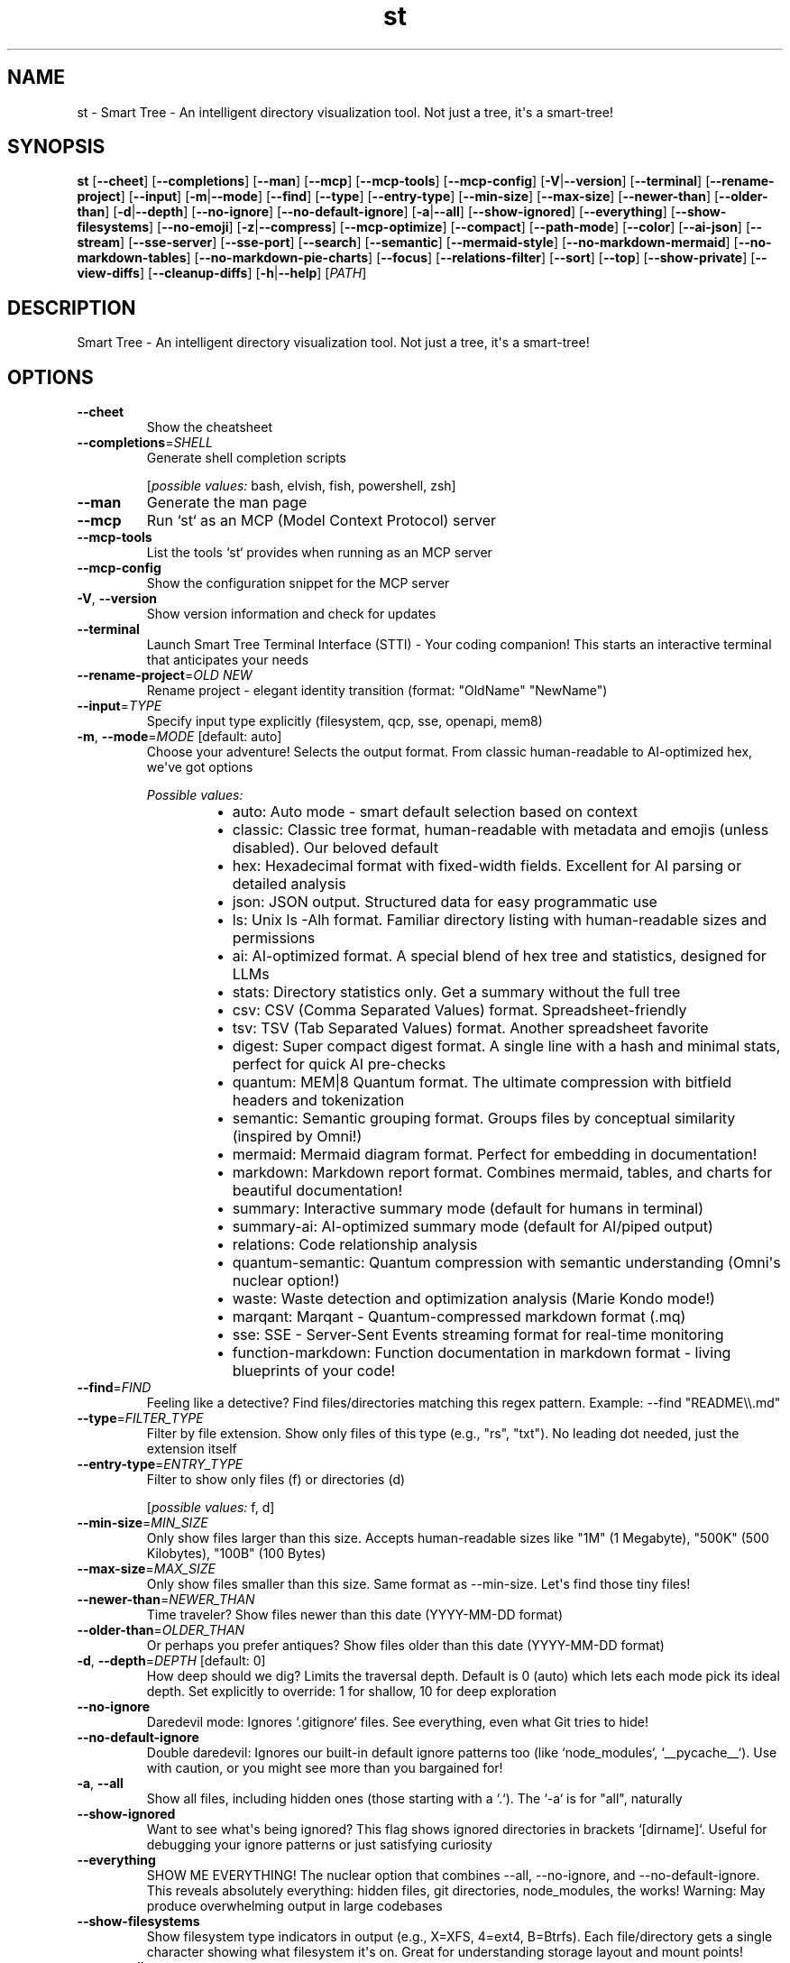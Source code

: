 .ie \n(.g .ds Aq \(aq
.el .ds Aq '
.TH st 1  "st " 
.SH NAME
st \- Smart Tree \- An intelligent directory visualization tool. Not just a tree, it\*(Aqs a smart\-tree!
.SH SYNOPSIS
\fBst\fR [\fB\-\-cheet\fR] [\fB\-\-completions\fR] [\fB\-\-man\fR] [\fB\-\-mcp\fR] [\fB\-\-mcp\-tools\fR] [\fB\-\-mcp\-config\fR] [\fB\-V\fR|\fB\-\-version\fR] [\fB\-\-terminal\fR] [\fB\-\-rename\-project\fR] [\fB\-\-input\fR] [\fB\-m\fR|\fB\-\-mode\fR] [\fB\-\-find\fR] [\fB\-\-type\fR] [\fB\-\-entry\-type\fR] [\fB\-\-min\-size\fR] [\fB\-\-max\-size\fR] [\fB\-\-newer\-than\fR] [\fB\-\-older\-than\fR] [\fB\-d\fR|\fB\-\-depth\fR] [\fB\-\-no\-ignore\fR] [\fB\-\-no\-default\-ignore\fR] [\fB\-a\fR|\fB\-\-all\fR] [\fB\-\-show\-ignored\fR] [\fB\-\-everything\fR] [\fB\-\-show\-filesystems\fR] [\fB\-\-no\-emoji\fR] [\fB\-z\fR|\fB\-\-compress\fR] [\fB\-\-mcp\-optimize\fR] [\fB\-\-compact\fR] [\fB\-\-path\-mode\fR] [\fB\-\-color\fR] [\fB\-\-ai\-json\fR] [\fB\-\-stream\fR] [\fB\-\-sse\-server\fR] [\fB\-\-sse\-port\fR] [\fB\-\-search\fR] [\fB\-\-semantic\fR] [\fB\-\-mermaid\-style\fR] [\fB\-\-no\-markdown\-mermaid\fR] [\fB\-\-no\-markdown\-tables\fR] [\fB\-\-no\-markdown\-pie\-charts\fR] [\fB\-\-focus\fR] [\fB\-\-relations\-filter\fR] [\fB\-\-sort\fR] [\fB\-\-top\fR] [\fB\-\-show\-private\fR] [\fB\-\-view\-diffs\fR] [\fB\-\-cleanup\-diffs\fR] [\fB\-h\fR|\fB\-\-help\fR] [\fIPATH\fR] 
.SH DESCRIPTION
Smart Tree \- An intelligent directory visualization tool. Not just a tree, it\*(Aqs a smart\-tree!
.SH OPTIONS
.TP
\fB\-\-cheet\fR
Show the cheatsheet
.TP
\fB\-\-completions\fR=\fISHELL\fR
Generate shell completion scripts
.br

.br
[\fIpossible values: \fRbash, elvish, fish, powershell, zsh]
.TP
\fB\-\-man\fR
Generate the man page
.TP
\fB\-\-mcp\fR
Run `st` as an MCP (Model Context Protocol) server
.TP
\fB\-\-mcp\-tools\fR
List the tools `st` provides when running as an MCP server
.TP
\fB\-\-mcp\-config\fR
Show the configuration snippet for the MCP server
.TP
\fB\-V\fR, \fB\-\-version\fR
Show version information and check for updates
.TP
\fB\-\-terminal\fR
Launch Smart Tree Terminal Interface (STTI) \- Your coding companion! This starts an interactive terminal that anticipates your needs
.TP
\fB\-\-rename\-project\fR=\fIOLD NEW\fR
Rename project \- elegant identity transition (format: "OldName" "NewName")
.TP
\fB\-\-input\fR=\fITYPE\fR
Specify input type explicitly (filesystem, qcp, sse, openapi, mem8)
.TP
\fB\-m\fR, \fB\-\-mode\fR=\fIMODE\fR [default: auto]
Choose your adventure! Selects the output format. From classic human\-readable to AI\-optimized hex, we\*(Aqve got options
.br

.br
\fIPossible values:\fR
.RS 14
.IP \(bu 2
auto: Auto mode \- smart default selection based on context
.IP \(bu 2
classic: Classic tree format, human\-readable with metadata and emojis (unless disabled). Our beloved default
.IP \(bu 2
hex: Hexadecimal format with fixed\-width fields. Excellent for AI parsing or detailed analysis
.IP \(bu 2
json: JSON output. Structured data for easy programmatic use
.IP \(bu 2
ls: Unix ls \-Alh format. Familiar directory listing with human\-readable sizes and permissions
.IP \(bu 2
ai: AI\-optimized format. A special blend of hex tree and statistics, designed for LLMs
.IP \(bu 2
stats: Directory statistics only. Get a summary without the full tree
.IP \(bu 2
csv: CSV (Comma Separated Values) format. Spreadsheet\-friendly
.IP \(bu 2
tsv: TSV (Tab Separated Values) format. Another spreadsheet favorite
.IP \(bu 2
digest: Super compact digest format. A single line with a hash and minimal stats, perfect for quick AI pre\-checks
.IP \(bu 2
quantum: MEM|8 Quantum format. The ultimate compression with bitfield headers and tokenization
.IP \(bu 2
semantic: Semantic grouping format. Groups files by conceptual similarity (inspired by Omni!)
.IP \(bu 2
mermaid: Mermaid diagram format. Perfect for embedding in documentation!
.IP \(bu 2
markdown: Markdown report format. Combines mermaid, tables, and charts for beautiful documentation!
.IP \(bu 2
summary: Interactive summary mode (default for humans in terminal)
.IP \(bu 2
summary\-ai: AI\-optimized summary mode (default for AI/piped output)
.IP \(bu 2
relations: Code relationship analysis
.IP \(bu 2
quantum\-semantic: Quantum compression with semantic understanding (Omni\*(Aqs nuclear option!)
.IP \(bu 2
waste: Waste detection and optimization analysis (Marie Kondo mode!)
.IP \(bu 2
marqant: Marqant \- Quantum\-compressed markdown format (.mq)
.IP \(bu 2
sse: SSE \- Server\-Sent Events streaming format for real\-time monitoring
.IP \(bu 2
function\-markdown: Function documentation in markdown format \- living blueprints of your code!
.RE
.TP
\fB\-\-find\fR=\fIFIND\fR
Feeling like a detective? Find files/directories matching this regex pattern. Example: \-\-find "README\\\\.md"
.TP
\fB\-\-type\fR=\fIFILTER_TYPE\fR
Filter by file extension. Show only files of this type (e.g., "rs", "txt"). No leading dot needed, just the extension itself
.TP
\fB\-\-entry\-type\fR=\fIENTRY_TYPE\fR
Filter to show only files (f) or directories (d)
.br

.br
[\fIpossible values: \fRf, d]
.TP
\fB\-\-min\-size\fR=\fIMIN_SIZE\fR
Only show files larger than this size. Accepts human\-readable sizes like "1M" (1 Megabyte), "500K" (500 Kilobytes), "100B" (100 Bytes)
.TP
\fB\-\-max\-size\fR=\fIMAX_SIZE\fR
Only show files smaller than this size. Same format as \-\-min\-size. Let\*(Aqs find those tiny files!
.TP
\fB\-\-newer\-than\fR=\fINEWER_THAN\fR
Time traveler? Show files newer than this date (YYYY\-MM\-DD format)
.TP
\fB\-\-older\-than\fR=\fIOLDER_THAN\fR
Or perhaps you prefer antiques? Show files older than this date (YYYY\-MM\-DD format)
.TP
\fB\-d\fR, \fB\-\-depth\fR=\fIDEPTH\fR [default: 0]
How deep should we dig? Limits the traversal depth. Default is 0 (auto) which lets each mode pick its ideal depth. Set explicitly to override: 1 for shallow, 10 for deep exploration
.TP
\fB\-\-no\-ignore\fR
Daredevil mode: Ignores `.gitignore` files. See everything, even what Git tries to hide!
.TP
\fB\-\-no\-default\-ignore\fR
Double daredevil: Ignores our built\-in default ignore patterns too (like `node_modules`, `__pycache__`). Use with caution, or you might see more than you bargained for!
.TP
\fB\-a\fR, \fB\-\-all\fR
Show all files, including hidden ones (those starting with a `.`). The `\-a` is for "all", naturally
.TP
\fB\-\-show\-ignored\fR
Want to see what\*(Aqs being ignored? This flag shows ignored directories in brackets `[dirname]`. Useful for debugging your ignore patterns or just satisfying curiosity
.TP
\fB\-\-everything\fR
SHOW ME EVERYTHING! The nuclear option that combines \-\-all, \-\-no\-ignore, and \-\-no\-default\-ignore. This reveals absolutely everything: hidden files, git directories, node_modules, the works! Warning: May produce overwhelming output in large codebases
.TP
\fB\-\-show\-filesystems\fR
Show filesystem type indicators in output (e.g., X=XFS, 4=ext4, B=Btrfs). Each file/directory gets a single character showing what filesystem it\*(Aqs on. Great for understanding storage layout and mount points!
.TP
\fB\-\-no\-emoji\fR
Not a fan of emojis? This flag disables them for a plain text experience. (But Trish loves the emojis, just saying!) 🌳✨
.TP
\fB\-z\fR, \fB\-\-compress\fR
Compress the output using zlib. Great for sending large tree structures over the wire or for AI models that appreciate smaller inputs. Output will be base64 encoded
.TP
\fB\-\-mcp\-optimize\fR
MCP/API optimization mode. Automatically enables compression, disables colors/emoji, and optimizes output for machine consumption. Perfect for MCP servers, LLM APIs, and tools. Works with any output mode to make it API\-friendly!
.TP
\fB\-\-compact\fR
For JSON output, this makes it compact (one line) instead of pretty\-printed. Saves space, but might make Trish\*(Aqs eyes water if she tries to read it directly
.TP
\fB\-\-path\-mode\fR=\fIPATH_MODE\fR [default: off]
Controls how file paths are displayed in the output
.br

.br
\fIPossible values:\fR
.RS 14
.IP \(bu 2
off: Show only filenames (default). Clean and simple
.IP \(bu 2
relative: Show paths relative to the scan root. Good for context within the project
.IP \(bu 2
full: Show full absolute paths. Leaves no doubt where things are
.RE
.TP
\fB\-\-color\fR=\fICOLOR\fR [default: auto]
When should we splash some color on the output? `auto` (default) uses colors if outputting to a terminal
.br

.br
\fIPossible values:\fR
.RS 14
.IP \(bu 2
always: Always use colors, no matter what. Go vibrant!
.IP \(bu 2
never: Never use colors. For the minimalists
.IP \(bu 2
auto: Use colors if the output is a terminal (tty), otherwise disable. This is the default smart behavior
.RE
.TP
\fB\-\-ai\-json\fR
For AI mode, wraps the output in a JSON structure. Makes it easier for programmatic consumption by our AI overlords (just kidding... mostly)
.TP
\fB\-\-stream\fR
Stream output as files are scanned. This is a game\-changer for very large directories! You\*(Aqll see results trickling in, rather than waiting for the whole scan to finish. Note: Compression is disabled in stream mode for now
.TP
\fB\-\-sse\-server\fR
Start SSE server mode for real\-time directory monitoring (experimental). This starts an HTTP server that streams directory changes as Server\-Sent Events. Example: st \-\-sse\-server \-\-sse\-port 8420 /path/to/watch
.TP
\fB\-\-sse\-port\fR=\fISSE_PORT\fR [default: 8420]
Port for SSE server mode (default: 8420)
.TP
\fB\-\-search\fR=\fISEARCH\fR
Search for a keyword within file contents. Best used with `\-\-type` to limit search to specific file types (e.g., `\-\-type rs \-\-search "TODO"`). This is like having X\-ray vision for your files!
.TP
\fB\-\-semantic\fR
Group files by semantic similarity (inspired by Omni\*(Aqs wisdom!). Uses content\-aware tokenization to identify conceptually related files. Perfect for understanding project structure at a higher level. Example groups: "tests", "documentation", "configuration", "source code"
.TP
\fB\-\-mermaid\-style\fR=\fIMERMAID_STYLE\fR [default: flowchart]
Mermaid diagram style (only used with \-\-mode mermaid). Options: flowchart (default), mindmap, gitgraph
.br

.br
\fIPossible values:\fR
.RS 14
.IP \(bu 2
flowchart: Traditional flowchart (default)
.IP \(bu 2
mindmap: Mind map style
.IP \(bu 2
gitgraph: Git graph style
.IP \(bu 2
treemap: Treemap style (shows file sizes visually)
.RE
.TP
\fB\-\-no\-markdown\-mermaid\fR
Exclude mermaid diagrams from markdown report (only used with \-\-mode markdown)
.TP
\fB\-\-no\-markdown\-tables\fR
Exclude tables from markdown report (only used with \-\-mode markdown)
.TP
\fB\-\-no\-markdown\-pie\-charts\fR
Exclude pie charts from markdown report (only used with \-\-mode markdown)
.TP
\fB\-\-focus\fR=\fIFILE\fR
Focus analysis on specific file (for relations mode). Shows all relationships for a particular file
.TP
\fB\-\-relations\-filter\fR=\fITYPE\fR
Filter relationships by type (for relations mode). Options: imports, calls, types, tests, coupled
.TP
\fB\-\-sort\fR=\fISORT\fR
Sort results by: a\-to\-z, z\-to\-a, largest, smallest, newest, oldest, type Examples: \-\-sort largest (biggest files first), \-\-sort newest (recent files first) Use with \-\-top to get "top 10 largest files" or "20 newest files"
.br

.br
\fIPossible values:\fR
.RS 14
.IP \(bu 2
a\-to\-z: Sort alphabetically A to Z
.IP \(bu 2
z\-to\-a: Sort alphabetically Z to A
.IP \(bu 2
largest: Sort by size, largest files first
.IP \(bu 2
smallest: Sort by size, smallest files first
.IP \(bu 2
newest: Sort by modification date, newest first
.IP \(bu 2
oldest: Sort by modification date, oldest first
.IP \(bu 2
type: Sort by file type/extension
.IP \(bu 2
name: Legacy aliases for backward compatibility
.IP \(bu 2
size
.IP \(bu 2
date
.RE
.TP
\fB\-\-top\fR=\fIN\fR
Show only the top N results (useful with \-\-sort) Examples: \-\-sort size \-\-top 10 (10 largest files) \-\-sort date \-\-top 20 (20 most recent files)
.TP
\fB\-\-show\-private\fR
Include private functions in function documentation (for function\-markdown mode) By default, only public functions are shown
.TP
\fB\-\-view\-diffs\fR
View diffs stored in the .st folder (Smart Edit history) Shows all diffs for files modified by Smart Edit operations
.TP
\fB\-\-cleanup\-diffs\fR=\fIN\fR
Clean up old diffs in .st folder, keeping only last N per file Example: \-\-cleanup\-diffs 5 (keep last 5 diffs per file)
.TP
\fB\-h\fR, \fB\-\-help\fR
Print help (see a summary with \*(Aq\-h\*(Aq)
.TP
[\fIPATH\fR]
Path to the directory or file you want to analyze. Can also be a URL (http://), QCP query (qcp://), SSE stream, or MEM8 stream (mem8://)
.SH AUTHORS
8bit\-wraith, Claude, Omni, 8b\-is Team
